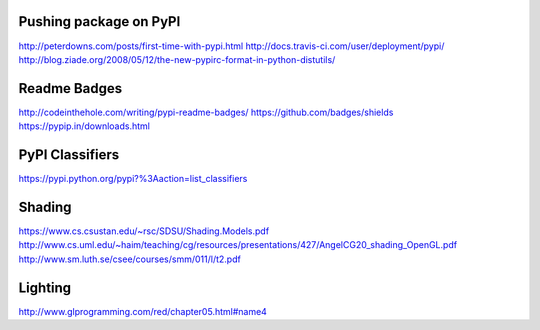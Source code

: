 Pushing package on PyPI
=======================

http://peterdowns.com/posts/first-time-with-pypi.html
http://docs.travis-ci.com/user/deployment/pypi/
http://blog.ziade.org/2008/05/12/the-new-pypirc-format-in-python-distutils/

Readme Badges
=============

http://codeinthehole.com/writing/pypi-readme-badges/
https://github.com/badges/shields
https://pypip.in/downloads.html

PyPI Classifiers
================

https://pypi.python.org/pypi?%3Aaction=list_classifiers

Shading
=======

https://www.cs.csustan.edu/~rsc/SDSU/Shading.Models.pdf
http://www.cs.uml.edu/~haim/teaching/cg/resources/presentations/427/AngelCG20_shading_OpenGL.pdf
http://www.sm.luth.se/csee/courses/smm/011/l/t2.pdf


Lighting
========
http://www.glprogramming.com/red/chapter05.html#name4
